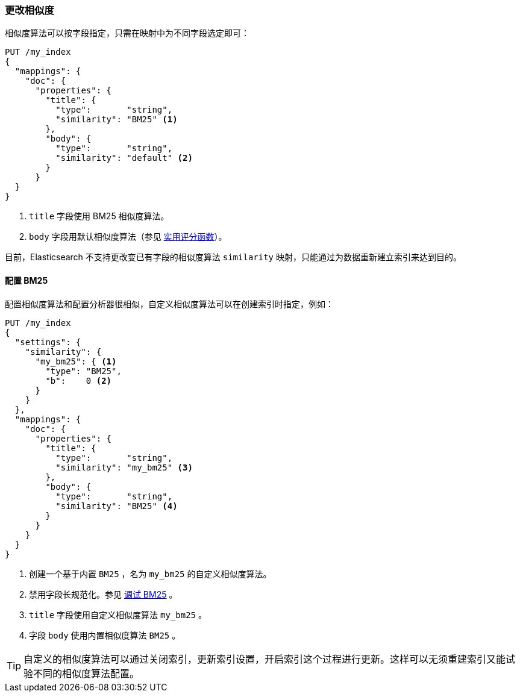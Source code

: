 [[changing-similarities]]
=== 更改相似度

相似度算法可以按字段指定，((("relevance", "controlling", "changing similarities")))((("similarity algorithms", "changing on a per-field basis")))只需在映射中为不同字段选定即可：((("mapping (types)", "specifying similarity algorithm")))

[source,json]
------------------------------
PUT /my_index
{
  "mappings": {
    "doc": {
      "properties": {
        "title": {
          "type":       "string",
          "similarity": "BM25" <1>
        },
        "body": {
          "type":       "string",
          "similarity": "default" <2>
        }
      }
  }
}
------------------------------
<1> `title` 字段使用 BM25 相似度算法。
<2> `body` 字段用默认相似度算法（参见 <<practical-scoring-function,实用评分函数>>）。

目前，Elasticsearch 不支持更改变已有字段的相似度算法 `similarity` 映射，只能通过为数据重新建立索引来达到目的。

==== 配置 BM25

配置相似度算法和配置分析器很相似，((("similarity algorithms", "configuring custom similarities")))((("BM25", "configuring")))自定义相似度算法可以在创建索引时指定，例如：

[source,json]
------------------------------
PUT /my_index
{
  "settings": {
    "similarity": {
      "my_bm25": { <1>
        "type": "BM25",
        "b":    0 <2>
      }
    }
  },
  "mappings": {
    "doc": {
      "properties": {
        "title": {
          "type":       "string",
          "similarity": "my_bm25" <3>
        },
        "body": {
          "type":       "string",
          "similarity": "BM25" <4>
        }
      }
    }
  }
}
------------------------------
<1> 创建一个基于内置 `BM25` ，名为 `my_bm25` 的自定义相似度算法。
<2> 禁用字段长规范化。参见 <<bm25-tunability,调试 BM25>> 。
<3> `title` 字段使用自定义相似度算法 `my_bm25` 。
<4> 字段 `body` 使用内置相似度算法 `BM25` 。

TIP: 自定义的相似度算法可以通过关闭索引，更新索引设置，开启索引这个过程进行更新。这样可以无须重建索引又能试验不同的相似度算法配置。
